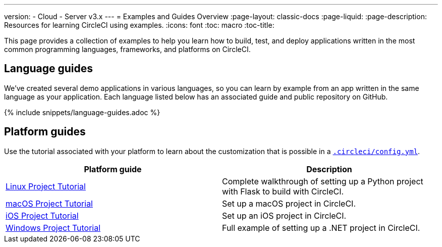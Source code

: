 ---
version:
- Cloud
- Server v3.x
---
= Examples and Guides Overview
:page-layout: classic-docs
:page-liquid:
:page-description: Resources for learning CircleCI using examples. 
:icons: font
:toc: macro
:toc-title:

This page provides a collection of examples to help you learn how to build, test, and deploy applications written in the most common programming languages, frameworks, and platforms on CircleCI.

[#languages]
== Language guides

We’ve created several demo applications in various languages, so you can learn by example from an app written in the same language as your application. Each language listed below has an associated guide and public repository on GitHub.

{% include snippets/language-guides.adoc %}

[#platforms]
== Platform guides

Use the tutorial associated with your platform to learn about the customization that is possible in a <<configuration-reference#,`.circleci/config.yml`>>.

[.table.table-striped]
[cols=2*, options="header", stripes=even]
|===
| Platform guide
| Description

| <<project-walkthrough#,Linux Project Tutorial>>
| Complete walkthrough of setting up a Python project with Flask to build with CircleCI.

| <<hello-world-macos#example-application,macOS Project Tutorial>>
| Set up a macOS project in CircleCI.

| <<ios-tutorial#,iOS Project Tutorial>>
| Set up an iOS project in CircleCI.

| <<hello-world-windows#example-application,Windows Project Tutorial>>
| Full example of setting up a .NET project in CircleCI.
|===